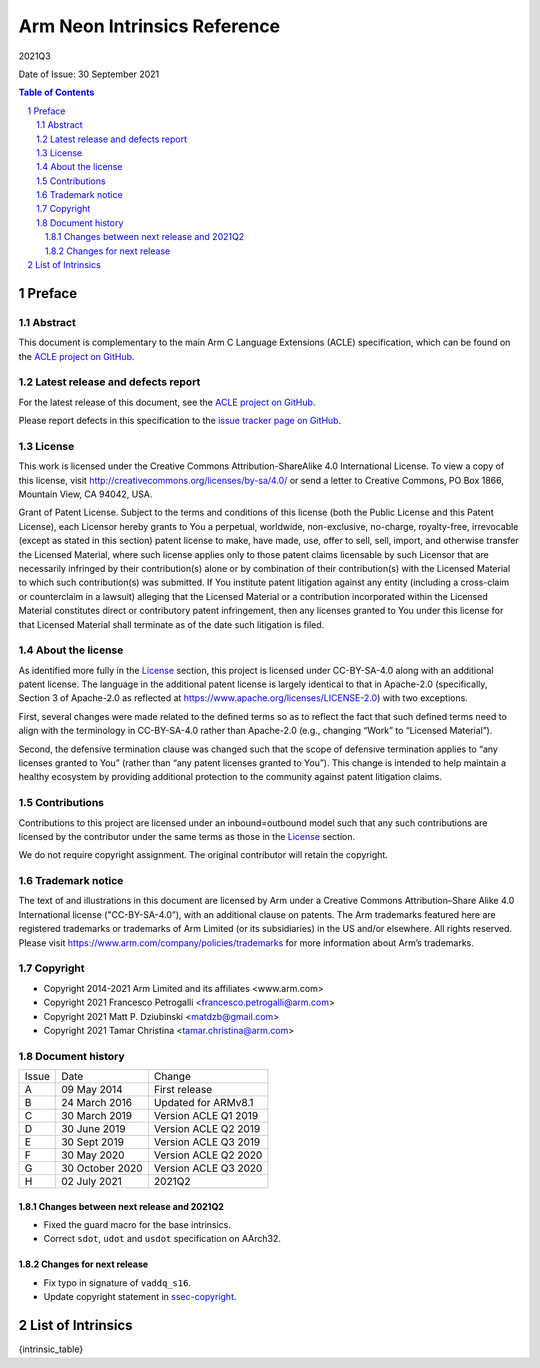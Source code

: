 ..
   SPDX-FileCopyrightText: Copyright 2014-2021 Arm Limited and its affiliates <www.arm.com>
   SPDX-FileCopyrightText: Copyright 2021 Francesco Petrogalli <francesco.petrogalli@arm.com>
   SPDX-FileCopyrightText: Copyright 2021 Matt P. Dziubinski <matdzb@gmail.com>
   SPDX-FileCopyrightText: Copyright 2021 Tamar Christina <tamar.christina@arm.com>

   CC-BY-SA-4.0 AND Apache-Patent-License
   See LICENSE.md file for details

.. |copyright-date| replace:: 2014-2021
.. |release| replace:: 2021Q3
.. |date-of-issue| replace:: 30 September 2021
.. |footer| replace:: Copyright © |copyright-date|, Arm Limited and its
                      affiliates.

=============================
Arm Neon Intrinsics Reference
=============================

.. class:: logo

.. image:: Arm_logo_blue_RGB.svg
   :scale: 30%

.. class:: version

|release|

.. class:: issued

Date of Issue: |date-of-issue|

.. section-numbering::

.. raw:: pdf

   PageBreak oneColumn

.. contents:: Table of Contents
   :depth: 4

Preface
#######

Abstract
========

This document is complementary to the main Arm C Language Extensions
(ACLE) specification, which can be found on the `ACLE project on
GitHub <https://github.com/ARM-software/acle>`_.

Latest release and defects report
=================================

For the latest release of this document, see the `ACLE project on
GitHub <https://github.com/ARM-software/acle>`_.

Please report defects in this specification to the `issue tracker page
on GitHub <https://github.com/ARM-software/acle/issues>`_.

License
=======

This work is licensed under the Creative Commons
Attribution-ShareAlike 4.0 International License. To view a copy of
this license, visit http://creativecommons.org/licenses/by-sa/4.0/ or
send a letter to Creative Commons, PO Box 1866, Mountain View, CA
94042, USA.

Grant of Patent License. Subject to the terms and conditions of this
license (both the Public License and this Patent License), each
Licensor hereby grants to You a perpetual, worldwide, non-exclusive,
no-charge, royalty-free, irrevocable (except as stated in this
section) patent license to make, have made, use, offer to sell, sell,
import, and otherwise transfer the Licensed Material, where such
license applies only to those patent claims licensable by such
Licensor that are necessarily infringed by their contribution(s) alone
or by combination of their contribution(s) with the Licensed Material
to which such contribution(s) was submitted. If You institute patent
litigation against any entity (including a cross-claim or counterclaim
in a lawsuit) alleging that the Licensed Material or a contribution
incorporated within the Licensed Material constitutes direct or
contributory patent infringement, then any licenses granted to You
under this license for that Licensed Material shall terminate as of
the date such litigation is filed.

About the license
=================

As identified more fully in the License_ section, this project
is licensed under CC-BY-SA-4.0 along with an additional patent
license.  The language in the additional patent license is largely
identical to that in Apache-2.0 (specifically, Section 3 of Apache-2.0
as reflected at https://www.apache.org/licenses/LICENSE-2.0) with two
exceptions.

First, several changes were made related to the defined terms so as to
reflect the fact that such defined terms need to align with the
terminology in CC-BY-SA-4.0 rather than Apache-2.0 (e.g., changing
“Work” to “Licensed Material”).

Second, the defensive termination clause was changed such that the
scope of defensive termination applies to “any licenses granted to
You” (rather than “any patent licenses granted to You”).  This change
is intended to help maintain a healthy ecosystem by providing
additional protection to the community against patent litigation
claims.

Contributions
=============

Contributions to this project are licensed under an inbound=outbound
model such that any such contributions are licensed by the contributor
under the same terms as those in the License_ section.

We do not require copyright assignment. The original contributor will
retain the copyright.

Trademark notice
================

The text of and illustrations in this document are licensed by Arm
under a Creative Commons Attribution–Share Alike 4.0 International
license ("CC-BY-SA-4.0”), with an additional clause on patents.
The Arm trademarks featured here are registered trademarks or
trademarks of Arm Limited (or its subsidiaries) in the US and/or
elsewhere. All rights reserved. Please visit
https://www.arm.com/company/policies/trademarks for more information
about Arm’s trademarks.

.. _ssec-copyright:

Copyright
=========

* Copyright 2014-2021 Arm Limited and its affiliates <www.arm.com>
* Copyright 2021 Francesco Petrogalli <francesco.petrogalli@arm.com>
* Copyright 2021 Matt P. Dziubinski <matdzb@gmail.com>
* Copyright 2021 Tamar Christina <tamar.christina@arm.com>

Document history
================


+------------+-------------------------+-------------------------+
|Issue       |Date                     |Change                   |
+------------+-------------------------+-------------------------+
|A           |09 May 2014              |First release            |
+------------+-------------------------+-------------------------+
|B           |24 March 2016            |Updated for ARMv8.1      |
+------------+-------------------------+-------------------------+
|C           |30 March 2019            |Version ACLE Q1 2019     |
+------------+-------------------------+-------------------------+
|D           |30 June 2019             |Version ACLE Q2 2019     |
+------------+-------------------------+-------------------------+
|E           |30 Sept 2019             |Version ACLE Q3 2019     |
+------------+-------------------------+-------------------------+
|F           |30 May 2020              |Version ACLE Q2 2020     |
+------------+-------------------------+-------------------------+
|G           |30 October 2020          |Version ACLE Q3 2020     |
+------------+-------------------------+-------------------------+
|H           |02 July 2021             |              2021Q2     |
+------------+-------------------------+-------------------------+


Changes between next release and 2021Q2
~~~~~~~~~~~~~~~~~~~~~~~~~~~~~~~~~~~~~~~

* Fixed the guard macro for the base intrinsics.
* Correct ``sdot``, ``udot`` and ``usdot`` specification on AArch32.

Changes for next release
~~~~~~~~~~~~~~~~~~~~~~~~

* Fix typo in signature of ``vaddq_s16``.
* Update copyright statement in ssec-copyright_.

List of Intrinsics
##################

{intrinsic_table}
